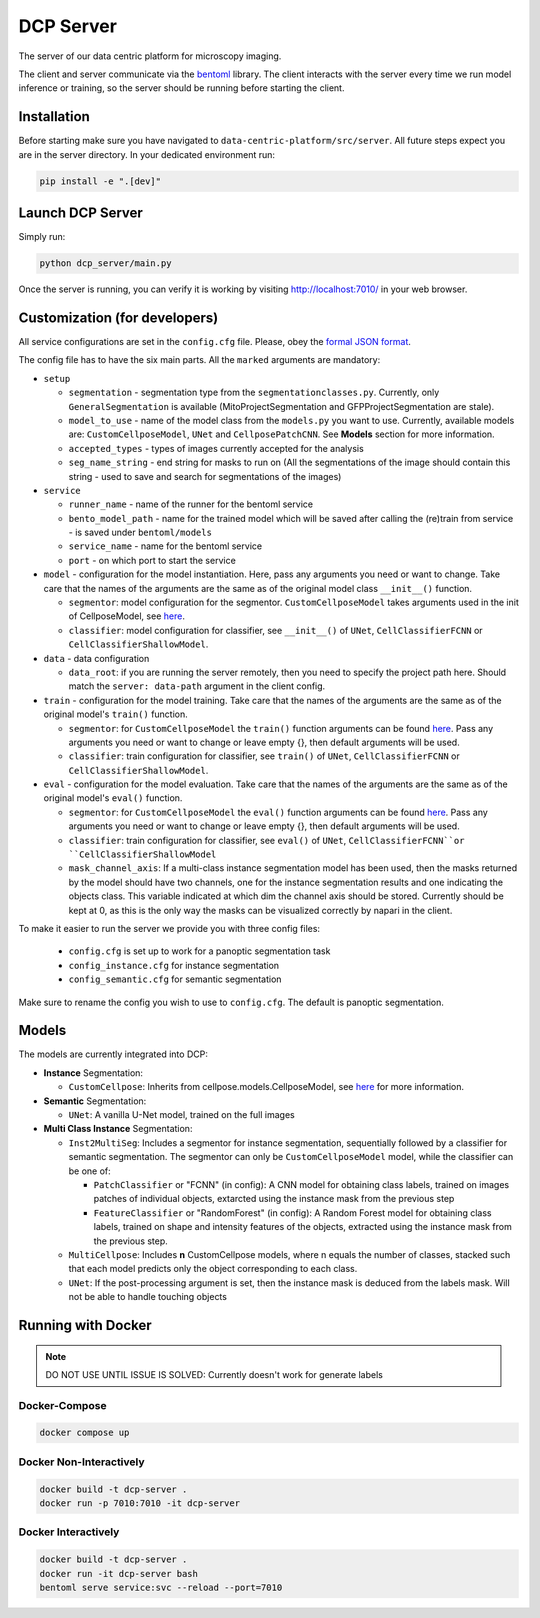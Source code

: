 .. _DCP Server:

DCP Server
===========


The server of our data centric platform for microscopy imaging.

.. image:: https://img.shields.io/badge/stability-work_in_progress-lightgrey.svg
   :alt: stability-wip

The client and server communicate via the `bentoml <https://www.bentoml.com/?gclid=Cj0KCQiApKagBhC1ARIsAFc7Mc6iqOLi2OcLtqMbGx1KrFjtLUEZ-bhnqlT2zWREE0x7JImhtNmKlFEaAvSSEALw_wcB>`_ library. The client interacts with the server every time we run model inference or training, so the server should be running before starting the client.


Installation
--------------

Before starting make sure you have navigated to ``data-centric-platform/src/server``. All future steps expect you are in the server directory. In your dedicated environment run:

.. code-block:: bash

   pip install -e ".[dev]"

Launch DCP Server
------------------

Simply run:

.. code-block:: bash

   python dcp_server/main.py

Once the server is running, you can verify it is working by visiting http://localhost:7010/ in your web browser.

Customization (for developers)
--------------------------------

All service configurations are set in the ``config.cfg`` file. Please, obey the `formal JSON format <https://www.json.org/json-en.html>`_.

The config file has to have the six main parts. All the ``marked`` arguments are mandatory:

- ``setup``

  - ``segmentation`` - segmentation type from the ``segmentationclasses.py``. Currently, only ``GeneralSegmentation`` is available (MitoProjectSegmentation and GFPProjectSegmentation are stale).
  - ``model_to_use`` - name of the model class from the ``models.py`` you want to use. Currently, available models are: ``CustomCellposeModel``, ``UNet`` and ``CellposePatchCNN``. See **Models** section for more information. 
  - ``accepted_types`` - types of images currently accepted for the analysis
  - ``seg_name_string`` - end string for masks to run on (All the segmentations of the image should contain this string - used to save and search for segmentations of the images)
- ``service``

  - ``runner_name`` - name of the runner for the bentoml service
  - ``bento_model_path`` - name for the trained model which will be saved after calling the (re)train from service - is saved under ``bentoml/models``
  - ``service_name`` - name for the bentoml service
  - ``port`` - on which port to start the service
- ``model`` - configuration for the model instantiation. Here, pass any arguments you need or want to change. Take care that the names of the arguments are the same as of the original model class ``__init__()`` function.

  - ``segmentor``: model configuration for the segmentor. ``CustomCellposeModel`` takes arguments used in the init of CellposeModel, see `here <https://cellpose.readthedocs.io/en/latest/api.html#cellposemodel>`__.
  - ``classifier``: model configuration for classifier, see ``__init__()`` of ``UNet``, ``CellClassifierFCNN`` or ``CellClassifierShallowModel``.
- ``data`` - data configuration

  - ``data_root``: if you are running the server remotely, then you need to specify the project path here. Should match the ``server: data-path`` argument in the client config.
- ``train`` - configuration for the model training. Take care that the names of the arguments are the same as of the original model's ``train()`` function.
  
  - ``segmentor``: for  ``CustomCellposeModel`` the ``train()`` function arguments can be found `here <https://cellpose.readthedocs.io/en/latest/api.html#id7>`__. Pass any arguments you need or want to change or leave empty {}, then default arguments will be used.
  - ``classifier``: train configuration for classifier, see ``train()`` of ``UNet``, ``CellClassifierFCNN`` or ``CellClassifierShallowModel``.
- ``eval`` - configuration for the model evaluation. Take care that the names of the arguments are the same as of the original model's ``eval()`` function.
  
  - ``segmentor``: for  ``CustomCellposeModel`` the ``eval()`` function arguments can be found `here <https://cellpose.readthedocs.io/en/latest/api.html#id3>`__. Pass any arguments you need or want to change or leave empty {}, then default arguments will be used.
  - ``classifier``: train configuration for classifier, see ``eval()`` of ``UNet``, ``CellClassifierFCNN``or ``CellClassifierShallowModel``
  - ``mask_channel_axis``: If a multi-class instance segmentation model has been used, then the masks returned by the model should have two channels, one for the instance segmentation results and one indicating the objects class. This variable indicated at which dim the channel axis should be stored. Currently should be kept at 0, as this is the only way the masks can be visualized correctly by napari in the client.

To make it easier to run the server we provide you with three config files: 
 
 - ``config.cfg`` is set up to work for a panoptic segmentation task
 - ``config_instance.cfg`` for instance segmentation
 - ``config_semantic.cfg`` for semantic segmentation

Make sure to rename the config you wish to use to ``config.cfg``. The default is panoptic segmentation.

Models
-------

The models are currently integrated into DCP:

- **Instance** Segmentation: 

  - ``CustomCellpose``: Inherits from cellpose.models.CellposeModel, see `here <https://cellpose.readthedocs.io/en/latest/api.html#cellposemodel>`__ for more information.
- **Semantic** Segmentation: 
  
  - ``UNet``: A vanilla U-Net model, trained on the full images
- **Multi Class Instance** Segmentation: 

  - ``Inst2MultiSeg``: Includes a segmentor for instance segmentation, sequentially followed by a classifier for semantic segmentation. The segmentor can only be ``CustomCellposeModel`` model, while the classifier can be one of:

    - ``PatchClassifier`` or "FCNN" (in config): A CNN model for obtaining class labels, trained on images patches of individual objects, extarcted using the instance mask from the previous step
    - ``FeatureClassifier`` or "RandomForest" (in config): A Random Forest model for obtaining class labels, trained on shape and intensity features of the objects, extracted using the instance mask from the previous step.
  - ``MultiCellpose``: Includes **n** CustomCellpose models, where n equals the number of classes, stacked such that each model predicts only the object corresponding to each class.
  - ``UNet``: If the post-processing argument is set, then the instance mask is deduced from the labels mask. Will not be able to handle touching objects 


Running with Docker 
-------------------------------------------------------

.. note::
    DO NOT USE UNTIL ISSUE IS SOLVED: Currently doesn't work for generate labels

Docker-Compose
~~~~~~~~~~~~~~~~

.. code-block:: bash

   docker compose up

Docker Non-Interactively
~~~~~~~~~~~~~~~~~~~~~~~~~

.. code-block:: bash

   docker build -t dcp-server .
   docker run -p 7010:7010 -it dcp-server

Docker Interactively
~~~~~~~~~~~~~~~~~~~~~

.. code-block:: bash

   docker build -t dcp-server .
   docker run -it dcp-server bash
   bentoml serve service:svc --reload --port=7010


